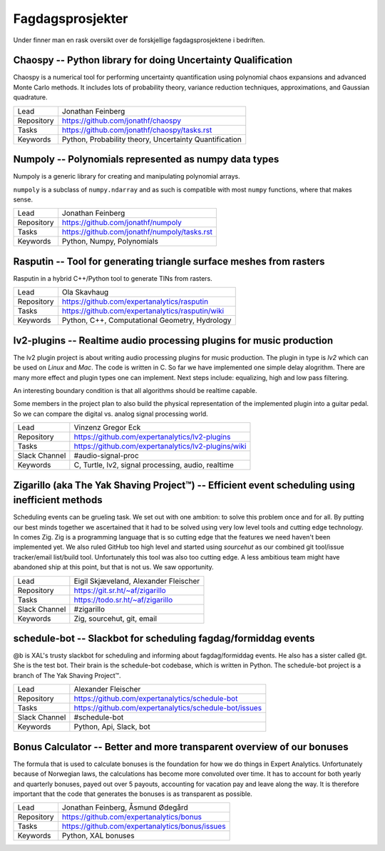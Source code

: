 Fagdagsprosjekter
=================

Under finner man en rask oversikt over de forskjellige fagdagsprosjektene
i bedriften.

Chaospy -- Python library for doing Uncertainty Qualification
-------------------------------------------------------------

Chaospy is a numerical tool for performing uncertainty quantification using
polynomial chaos expansions and advanced Monte Carlo methods.
It includes lots of probability theory, variance reduction techniques,
approximations, and Gaussian quadrature.

=============  ================================================================
Lead           Jonathan Feinberg
Repository     `<https://github.com/jonathf/chaospy>`_
Tasks          `<https://github.com/jonathf/chaospy/tasks.rst>`_
Keywords       Python, Probability theory, Uncertainty Quantification
=============  ================================================================

Numpoly -- Polynomials represented as numpy data types
------------------------------------------------------

Numpoly is a generic library for creating and manipulating polynomial arrays.

``numpoly`` is a subclass of ``numpy.ndarray`` and as such is compatible with
most ``numpy`` functions, where that makes sense.

=============  ================================================================
Lead           Jonathan Feinberg
Repository     `<https://github.com/jonathf/numpoly>`_
Tasks          `<https://github.com/jonathf/numpoly/tasks.rst>`_
Keywords       Python, Numpy, Polynomials
=============  ================================================================

Rasputin -- Tool for generating triangle surface meshes from rasters
--------------------------------------------------------------------

Rasputin in a hybrid C++/Python tool to generate TINs from rasters.

=============  ================================================================
Lead           Ola Skavhaug
Repository     `<https://github.com/expertanalytics/rasputin>`_
Tasks          `<https://github.com/expertanalytics/rasputin/wiki>`_
Keywords       Python, C++, Computational Geometry, Hydrology
=============  ================================================================

lv2-plugins -- Realtime audio processing plugins for music production
--------------------------------------------------------------------

The lv2 plugin project is about writing audio processing plugins for music
production. The plugin in type is `lv2` which can be used on `Linux` and `Mac`.
The code is written in C.
So far we have implemented one simple delay alogrithm.
There are many more effect and plugin types one can implement.
Next steps include: equalizing, high and low pass filtering.

An interesting boundary condition is that all algorithms should be realtime
capable.

Some members in the project plan to also build the physical representation of
the implemented plugin into a guitar pedal. So we can compare the digital vs.
analog signal processing world.

=============  ================================================================
Lead           Vinzenz Gregor Eck
Repository     `<https://github.com/expertanalytics/lv2-plugins>`_
Tasks          `<https://github.com/expertanalytics/lv2-plugins/wiki>`_
Slack Channel  #audio-signal-proc
Keywords       C, Turtle, lv2, signal processing, audio, realtime
=============  ================================================================

Zigarillo (aka The Yak Shaving Project™) -- Efficient event scheduling using inefficient methods
------------------------------------------------------------------------------------------------

Scheduling events can be grueling task. We set out with one ambition:
to solve this problem once and for all.
By putting our best minds together we ascertained that it had to be solved using very low level tools
and cutting edge technology.
In comes Zig.
Zig is a programming language that is so cutting edge that the features we need haven't been implemented yet.
We also ruled GitHub too high level and started using *sourcehut*
as our combined git tool/issue tracker/email list/build tool.
Unfortunately this tool was also too cutting edge.
A less ambitious team might have abandoned ship at this point, but that is not us.
We saw opportunity.

============= =================================================================
Lead          Eigil Skjæveland, Alexander Fleischer
Repository    `<https://git.sr.ht/~af/zigarillo>`_
Tasks         `<https://todo.sr.ht/~af/zigarillo>`_
Slack Channel #zigarillo
Keywords      Zig, sourcehut, git, email
============= =================================================================

schedule-bot -- Slackbot for scheduling fagdag/formiddag events
---------------------------------------------------------------

@b is XAL's trusty slackbot for scheduling and informing about fagdag/formiddag events.
He also has a sister called @t. She is the test bot. Their brain is the schedule-bot codebase, which is written in Python.
The schedule-bot project is a branch of The Yak Shaving Project™.

============= =================================================================
Lead          Alexander Fleischer
Repository    `<https://github.com/expertanalytics/schedule-bot>`_
Tasks         `<https://github.com/expertanalytics/schedule-bot/issues>`_
Slack Channel #schedule-bot
Keywords      Python, Api, Slack, bot
============= =================================================================

Bonus Calculator -- Better and more transparent overview of our bonuses
-----------------------------------------------------------------------

The formula that is used to calculate bonuses is the foundation for how we do
things in Expert Analytics. Unfortunately because of Norwegian laws, the
calculations has become more convoluted over time. It has to account for both
yearly and quarterly bonuses, payed out over 5 payouts, accounting for vacation
pay and leave along the way. It is therefore important that the code that
generates the bonuses is as transparent as possible.

=============== ===============================================================
Lead            Jonathan Feinberg, Åsmund Ødegård
Repository      `<https://github.com/expertanalytics/bonus>`_
Tasks           `<https://github.com/expertanalytics/bonus/issues>`_
Keywords        Python, XAL bonuses
=============== ===============================================================
